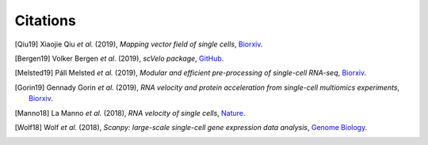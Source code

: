 Citations
----------

.. [Qiu19] Xiaojie Qiu *et al.* (2019),
   *Mapping vector field of single cells*,
   `Biorxiv <https://www.biorxiv.org/content/10.1101/696724v1>`__.

.. [Bergen19] Volker Bergen *et al.* (2019),
   *scVelo package*,
   `GitHub <https://github.com/theislab/scvelo>`__.

.. [Melsted19] Páll Melsted *et al.* (2019),
   *Modular and efficient pre-processing of single-cell RNA-seq*,
   `Biorxiv <https://www.biorxiv.org/content/10.1101/673285v1>`__.

.. [Gorin19] Gennady Gorin *et al.* (2019),
   *RNA velocity and protein acceleration from single-cell multiomics experiments*,
   `Biorxiv <https://www.biorxiv.org/content/10.1101/658401v1>`__.

.. [Manno18] La Manno *et al.* (2018),
   *RNA velocity of single cells*,
   `Nature <https://doi.org/10.1038/s41586-018-0414-6>`__.

.. [Wolf18] Wolf *et al.* (2018),
   *Scanpy: large-scale single-cell gene expression data analysis*,
   `Genome Biology <https://doi.org/10.1186/s13059-017-1382-0>`__.


